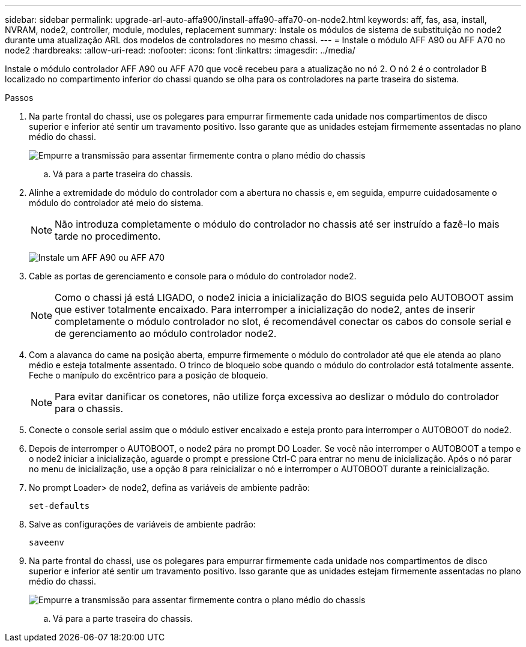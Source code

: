 ---
sidebar: sidebar 
permalink: upgrade-arl-auto-affa900/install-affa90-affa70-on-node2.html 
keywords: aff, fas, asa, install, NVRAM, node2, controller, module, modules, replacement 
summary: Instale os módulos de sistema de substituição no node2 durante uma atualização ARL dos modelos de controladores no mesmo chassi. 
---
= Instale o módulo AFF A90 ou AFF A70 no node2
:hardbreaks:
:allow-uri-read: 
:nofooter: 
:icons: font
:linkattrs: 
:imagesdir: ../media/


[role="lead"]
Instale o módulo controlador AFF A90 ou AFF A70 que você recebeu para a atualização no nó 2.  O nó 2 é o controlador B localizado no compartimento inferior do chassi quando se olha para os controladores na parte traseira do sistema.

.Passos
. Na parte frontal do chassi, use os polegares para empurrar firmemente cada unidade nos compartimentos de disco superior e inferior até sentir um travamento positivo.  Isso garante que as unidades estejam firmemente assentadas no plano médio do chassi.
+
image:drw_a800_drive_seated_IEOPS-960.png["Empurre a transmissão para assentar firmemente contra o plano médio do chassis"]

+
.. Vá para a parte traseira do chassis.


. Alinhe a extremidade do módulo do controlador com a abertura no chassis e, em seguida, empurre cuidadosamente o módulo do controlador até meio do sistema.
+

NOTE: Não introduza completamente o módulo do controlador no chassis até ser instruído a fazê-lo mais tarde no procedimento.

+
image:drw_A70-90_PCM_remove_replace_IEOPS-1365.PNG["Instale um AFF A90 ou AFF A70"]

. Cable as portas de gerenciamento e console para o módulo do controlador node2.
+

NOTE: Como o chassi já está LIGADO, o node2 inicia a inicialização do BIOS seguida pelo AUTOBOOT assim que estiver totalmente encaixado.  Para interromper a inicialização do node2, antes de inserir completamente o módulo controlador no slot, é recomendável conectar os cabos do console serial e de gerenciamento ao módulo controlador node2.

. Com a alavanca do came na posição aberta, empurre firmemente o módulo do controlador até que ele atenda ao plano médio e esteja totalmente assentado. O trinco de bloqueio sobe quando o módulo do controlador está totalmente assente. Feche o manípulo do excêntrico para a posição de bloqueio.
+

NOTE: Para evitar danificar os conetores, não utilize força excessiva ao deslizar o módulo do controlador para o chassis.

. Conecte o console serial assim que o módulo estiver encaixado e esteja pronto para interromper o AUTOBOOT do node2.
. Depois de interromper o AUTOBOOT, o node2 pára no prompt DO Loader. Se você não interromper o AUTOBOOT a tempo e o node2 iniciar a inicialização, aguarde o prompt e pressione Ctrl-C para entrar no menu de inicialização. Após o nó parar no menu de inicialização, use a opção `8` para reinicializar o nó e interromper o AUTOBOOT durante a reinicialização.
. No prompt Loader> de node2, defina as variáveis de ambiente padrão:
+
`set-defaults`

. Salve as configurações de variáveis de ambiente padrão:
+
`saveenv`

. Na parte frontal do chassi, use os polegares para empurrar firmemente cada unidade nos compartimentos de disco superior e inferior até sentir um travamento positivo.  Isso garante que as unidades estejam firmemente assentadas no plano médio do chassi.
+
image:drw_a800_drive_seated_IEOPS-960.png["Empurre a transmissão para assentar firmemente contra o plano médio do chassis"]

+
.. Vá para a parte traseira do chassis.



